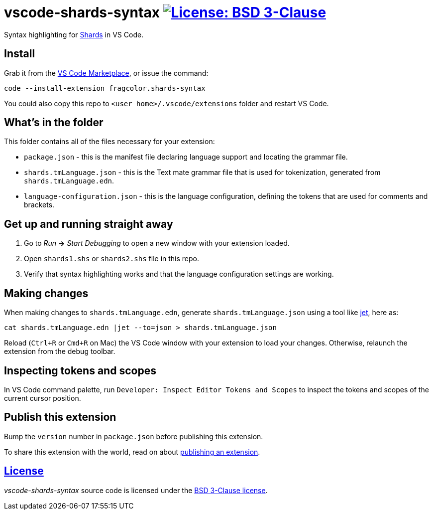 = vscode-shards-syntax image:https://img.shields.io/badge/license-BSD%203--Clause-blue.svg[License: BSD 3-Clause, link=LICENSE] =

Syntax highlighting for https://github.com/fragcolor-xyz/shards[Shards] in VS Code.

== Install ==

Grab it from the link:https://marketplace.visualstudio.com/items?itemName=fragcolor.shards-syntax[VS Code Marketplace], or issue the command:
```
code --install-extension fragcolor.shards-syntax
```
You could also copy this repo to `<user home>/.vscode/extensions` folder and restart VS Code.

== What's in the folder ==

This folder contains all of the files necessary for your extension:

- `package.json` - this is the manifest file declaring language support and locating the grammar file.
- `shards.tmLanguage.json` - this is the Text mate grammar file that is used for tokenization, generated from `shards.tmLanguage.edn`.
- `language-configuration.json` - this is the language configuration, defining the tokens that are used for comments and brackets.

== Get up and running straight away ==

. Go to _Run_ *->* _Start Debugging_ to open a new window with your extension loaded.
. Open `shards1.shs` or `shards2.shs` file in this repo.
. Verify that syntax highlighting works and that the language configuration settings are working.

== Making changes ==

When making changes to `shards.tmLanguage.edn`, generate `shards.tmLanguage.json` using a tool like link:https://github.com/borkdude/jet[jet], here as:
```bash
cat shards.tmLanguage.edn |jet --to=json > shards.tmLanguage.json
```

Reload (`Ctrl+R` or `Cmd+R` on Mac) the VS Code window with your extension to load your changes. Otherwise, relaunch the extension from the debug toolbar.

== Inspecting tokens and scopes ==

In VS Code command palette, run `Developer: Inspect Editor Tokens and Scopes` to inspect the tokens and scopes of the current cursor position.

== Publish this extension ==

Bump the `version` number in `package.json` before publishing this extension.

To share this extension with the world, read on about https://code.visualstudio.com/api/working-with-extensions/publishing-extension[publishing an extension].

== link:LICENSE[License] ==

_vscode-shards-syntax_ source code is licensed under the link:./LICENSE[BSD 3-Clause license].

